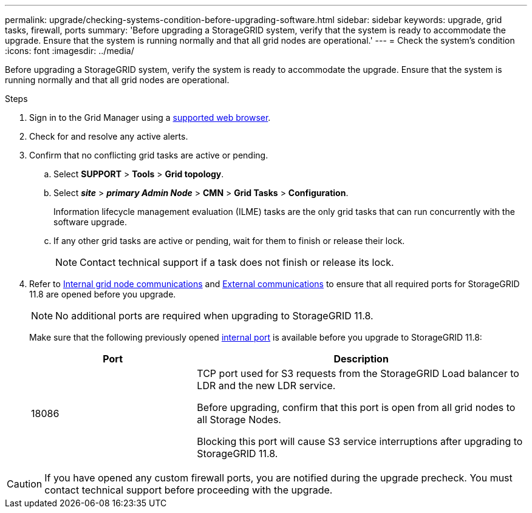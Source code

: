 ---
permalink: upgrade/checking-systems-condition-before-upgrading-software.html
sidebar: sidebar
keywords: upgrade, grid tasks, firewall, ports
summary: 'Before upgrading a StorageGRID system, verify that the system is ready to accommodate the upgrade. Ensure that the system is running normally and that all grid nodes are operational.'
---
= Check the system's condition
:icons: font
:imagesdir: ../media/

[.lead]
Before upgrading a StorageGRID system, verify the system is ready to accommodate the upgrade. Ensure that the system is running normally and that all grid nodes are operational.

.Steps
. Sign in to the Grid Manager using a link:../admin/web-browser-requirements.html[supported web browser].
. Check for and resolve any active alerts.

. Confirm that no conflicting grid tasks are active or pending.
 .. Select *SUPPORT* > *Tools* > *Grid topology*.
 .. Select *_site_* > *_primary Admin Node_* > *CMN* > *Grid Tasks* > *Configuration*.
+
Information lifecycle management evaluation (ILME) tasks are the only grid tasks that can run concurrently with the software upgrade.

 .. If any other grid tasks are active or pending, wait for them to finish or release their lock.
+
NOTE: Contact technical support if a task does not finish or release its lock.

. Refer to link:../network/internal-grid-node-communications.html[Internal grid node communications] and link:../network/external-communications.html[External communications] to ensure that all required ports for StorageGRID 11.8 are opened before you upgrade.
+
NOTE: No additional ports are required when upgrading to StorageGRID 11.8.
+
Make sure that the following previously opened link:../network/internal-grid-node-communications.html#storagegrid-internal-ports[internal port] is available before you upgrade to StorageGRID 11.8:
+
[cols="1a,2a" options=header] 
|===
| Port| Description

| 18086 
| TCP port used for S3 requests from the StorageGRID Load balancer to LDR and the new LDR service.

Before upgrading, confirm that this port is open from all grid nodes to all Storage Nodes.  

Blocking this port will cause S3 service interruptions after upgrading to StorageGRID 11.8.

|===


CAUTION: If you have opened any custom firewall ports, you are notified during the upgrade precheck. You must contact technical support before proceeding with the upgrade.

